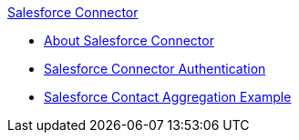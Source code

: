 .xref:index.adoc[Salesforce Connector]
* xref:index.adoc[About Salesforce Connector]
* xref:salesforce-connector-authentication.adoc[Salesforce Connector Authentication]
* xref:salesforce-contact-aggregation-example.adoc[Salesforce Contact Aggregation Example]
